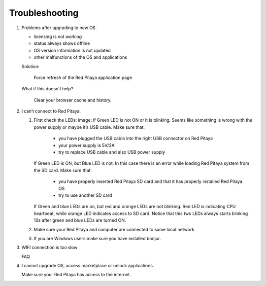 ###############
Troubleshooting
###############

#. Problems after upgrading to new OS.

   * licensing is not working
   * status always shows offline
   * OS version information is not updated
   * other malfunctions of the OS and applications

   Solution:

      Force refresh of the Red Pitaya application page

   What if this doesn't help?

      Clear your browser cache and history.

#. I can’t connect to Red Pitaya.

   #. First check the LEDs:
      image:
      If Green LED is not ON or it is blinking.
      Seems like something is wrong with the power supply or maybe it’s USB cable.
      Make sure that:

         * you have plugged the USB cable into the right USB connector on Red Pitaya
         * your power supply is 5V/2A
         * try to replace USB cable and also USB power supply
   
      If Green LED is ON, but Blue LED is not.
      In this case there is an error while loading Red Pitaya system from the SD card. Make sure that:

         * you have properly inserted Red Pitaya SD card and that it has properly installed Red Pitaya OS
         * try to use another SD card

      If Green and blue LEDs are on, but red and orange LEDs are not blinking.
      Red LED is indicating CPU heartbeat, while orange LED indicates access to SD card.
      Notice that this two LEDs always starts blinking 10s after green and blue LEDs are turned ON.

   #. Make sure your Red Pitaya and computer are connected to same local network


   #. If you are Windows users make sure you have installed bonjur.

#. WIFI connection is too slow

   FAQ

#. I cannot upgrade OS, access marketplace or unlock applications.

   Make sure your Red Pitaya has access to the internet.
